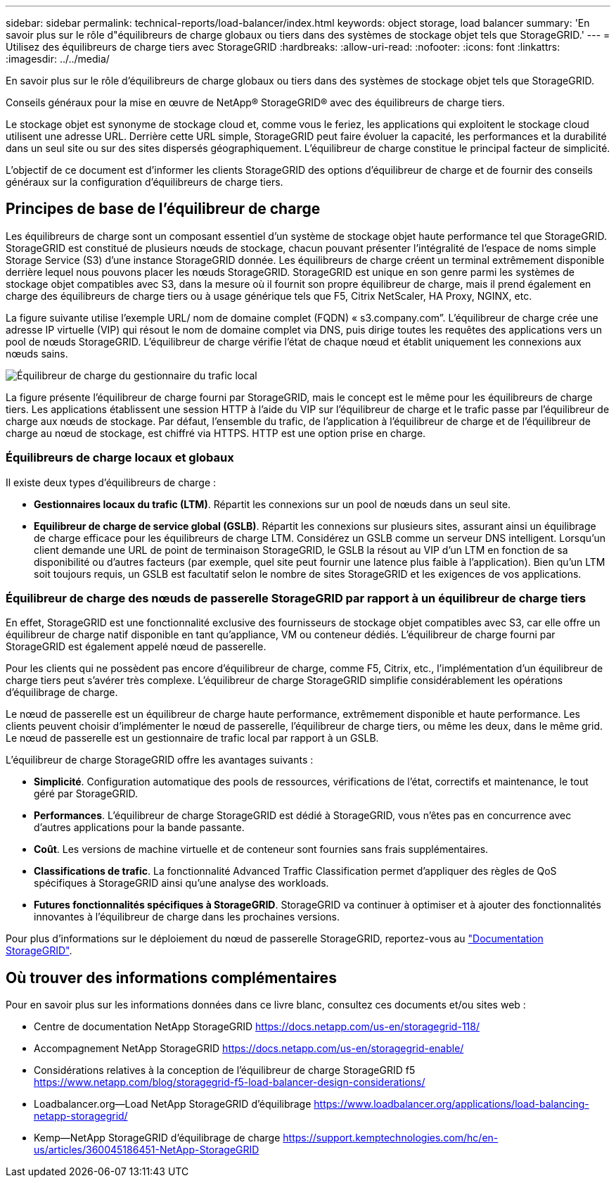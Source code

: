 ---
sidebar: sidebar 
permalink: technical-reports/load-balancer/index.html 
keywords: object storage, load balancer 
summary: 'En savoir plus sur le rôle d"équilibreurs de charge globaux ou tiers dans des systèmes de stockage objet tels que StorageGRID.' 
---
= Utilisez des équilibreurs de charge tiers avec StorageGRID
:hardbreaks:
:allow-uri-read: 
:nofooter: 
:icons: font
:linkattrs: 
:imagesdir: ../../media/


[role="lead"]
En savoir plus sur le rôle d'équilibreurs de charge globaux ou tiers dans des systèmes de stockage objet tels que StorageGRID.

Conseils généraux pour la mise en œuvre de NetApp® StorageGRID® avec des équilibreurs de charge tiers.

Le stockage objet est synonyme de stockage cloud et, comme vous le feriez, les applications qui exploitent le stockage cloud utilisent une adresse URL. Derrière cette URL simple, StorageGRID peut faire évoluer la capacité, les performances et la durabilité dans un seul site ou sur des sites dispersés géographiquement. L'équilibreur de charge constitue le principal facteur de simplicité.

L'objectif de ce document est d'informer les clients StorageGRID des options d'équilibreur de charge et de fournir des conseils généraux sur la configuration d'équilibreurs de charge tiers.



== Principes de base de l'équilibreur de charge

Les équilibreurs de charge sont un composant essentiel d'un système de stockage objet haute performance tel que StorageGRID. StorageGRID est constitué de plusieurs nœuds de stockage, chacun pouvant présenter l'intégralité de l'espace de noms simple Storage Service (S3) d'une instance StorageGRID donnée. Les équilibreurs de charge créent un terminal extrêmement disponible derrière lequel nous pouvons placer les nœuds StorageGRID. StorageGRID est unique en son genre parmi les systèmes de stockage objet compatibles avec S3, dans la mesure où il fournit son propre équilibreur de charge, mais il prend également en charge des équilibreurs de charge tiers ou à usage générique tels que F5, Citrix NetScaler, HA Proxy, NGINX, etc.

La figure suivante utilise l'exemple URL/ nom de domaine complet (FQDN) « s3.company.com”. L'équilibreur de charge crée une adresse IP virtuelle (VIP) qui résout le nom de domaine complet via DNS, puis dirige toutes les requêtes des applications vers un pool de nœuds StorageGRID. L'équilibreur de charge vérifie l'état de chaque nœud et établit uniquement les connexions aux nœuds sains.

image:load-balancer/load-balancer-local-traffic-manager-load-balancer.png["Équilibreur de charge du gestionnaire du trafic local"]

La figure présente l'équilibreur de charge fourni par StorageGRID, mais le concept est le même pour les équilibreurs de charge tiers. Les applications établissent une session HTTP à l'aide du VIP sur l'équilibreur de charge et le trafic passe par l'équilibreur de charge aux nœuds de stockage. Par défaut, l'ensemble du trafic, de l'application à l'équilibreur de charge et de l'équilibreur de charge au nœud de stockage, est chiffré via HTTPS. HTTP est une option prise en charge.



=== Équilibreurs de charge locaux et globaux

Il existe deux types d'équilibreurs de charge :

* *Gestionnaires locaux du trafic (LTM)*. Répartit les connexions sur un pool de nœuds dans un seul site.
* *Equilibreur de charge de service global (GSLB)*. Répartit les connexions sur plusieurs sites, assurant ainsi un équilibrage de charge efficace pour les équilibreurs de charge LTM. Considérez un GSLB comme un serveur DNS intelligent. Lorsqu'un client demande une URL de point de terminaison StorageGRID, le GSLB la résout au VIP d'un LTM en fonction de sa disponibilité ou d'autres facteurs (par exemple, quel site peut fournir une latence plus faible à l'application). Bien qu'un LTM soit toujours requis, un GSLB est facultatif selon le nombre de sites StorageGRID et les exigences de vos applications.




=== Équilibreur de charge des nœuds de passerelle StorageGRID par rapport à un équilibreur de charge tiers

En effet, StorageGRID est une fonctionnalité exclusive des fournisseurs de stockage objet compatibles avec S3, car elle offre un équilibreur de charge natif disponible en tant qu'appliance, VM ou conteneur dédiés. L'équilibreur de charge fourni par StorageGRID est également appelé nœud de passerelle.

Pour les clients qui ne possèdent pas encore d'équilibreur de charge, comme F5, Citrix, etc., l'implémentation d'un équilibreur de charge tiers peut s'avérer très complexe. L'équilibreur de charge StorageGRID simplifie considérablement les opérations d'équilibrage de charge.

Le nœud de passerelle est un équilibreur de charge haute performance, extrêmement disponible et haute performance. Les clients peuvent choisir d'implémenter le nœud de passerelle, l'équilibreur de charge tiers, ou même les deux, dans le même grid. Le nœud de passerelle est un gestionnaire de trafic local par rapport à un GSLB.

L'équilibreur de charge StorageGRID offre les avantages suivants :

* *Simplicité*. Configuration automatique des pools de ressources, vérifications de l'état, correctifs et maintenance, le tout géré par StorageGRID.
* *Performances*. L'équilibreur de charge StorageGRID est dédié à StorageGRID, vous n'êtes pas en concurrence avec d'autres applications pour la bande passante.
* *Coût*. Les versions de machine virtuelle et de conteneur sont fournies sans frais supplémentaires.
* *Classifications de trafic*. La fonctionnalité Advanced Traffic Classification permet d'appliquer des règles de QoS spécifiques à StorageGRID ainsi qu'une analyse des workloads.
* *Futures fonctionnalités spécifiques à StorageGRID*. StorageGRID va continuer à optimiser et à ajouter des fonctionnalités innovantes à l'équilibreur de charge dans les prochaines versions.


Pour plus d'informations sur le déploiement du nœud de passerelle StorageGRID, reportez-vous au https://docs.netapp.com/us-en/storagegrid-117/["Documentation StorageGRID"^].



== Où trouver des informations complémentaires

Pour en savoir plus sur les informations données dans ce livre blanc, consultez ces documents et/ou sites web :

* Centre de documentation NetApp StorageGRID https://docs.netapp.com/us-en/storagegrid-118/[]
* Accompagnement NetApp StorageGRID https://docs.netapp.com/us-en/storagegrid-enable/[]
* Considérations relatives à la conception de l'équilibreur de charge StorageGRID f5 https://www.netapp.com/blog/storagegrid-f5-load-balancer-design-considerations/[]
* Loadbalancer.org—Load NetApp StorageGRID d'équilibrage https://www.loadbalancer.org/applications/load-balancing-netapp-storagegrid/[]
* Kemp—NetApp StorageGRID d'équilibrage de charge https://support.kemptechnologies.com/hc/en-us/articles/360045186451-NetApp-StorageGRID[]


